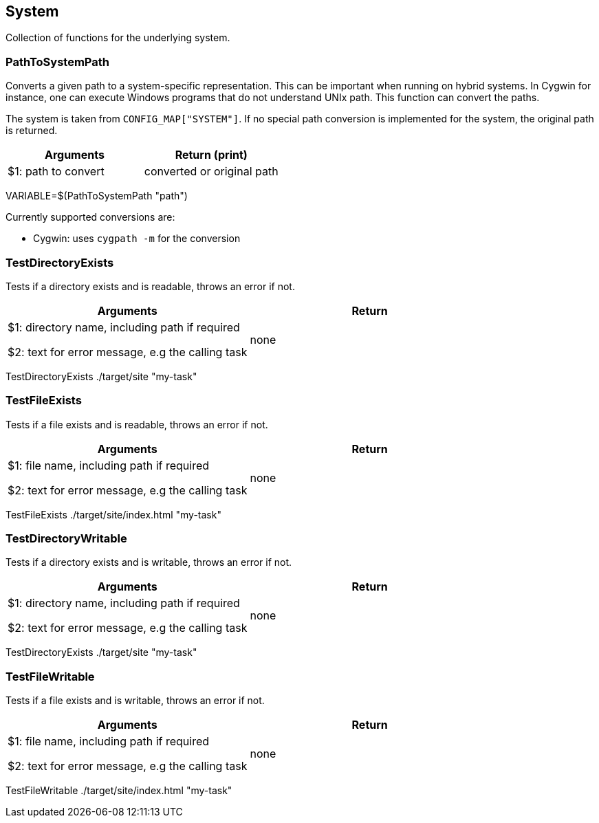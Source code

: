 //
// ============LICENSE_START=======================================================
// Copyright (C) 2018-2019 Sven van der Meer. All rights reserved.
// ================================================================================
// This file is licensed under the Creative Commons Attribution-ShareAlike 4.0 International Public License
// Full license text at https://creativecommons.org/licenses/by-sa/4.0/legalcode
// 
// SPDX-License-Identifier: CC-BY-SA-4.0
// ============LICENSE_END=========================================================
//
// @author Sven van der Meer (vdmeer.sven@mykolab.com)
//

== System
Collection of functions for the underlying system.



=== PathToSystemPath
Converts a given path to a system-specific representation.
This can be important when running on hybrid systems.
In Cygwin for instance, one can execute Windows programs that do not understand UNIx path.
This function can convert the paths.

The system is taken from `CONFIG_MAP["SYSTEM"]`.
If no special path conversion is implemented for the system, the original path is returned.

[frame=topbot, grid=rows, cols="d,d", options="header"]
|===

| Arguments
| Return (print)

| $1: path to convert
| converted or original path

|===

[example]
====
VARIABLE=$(PathToSystemPath "path")
====

Currently supported conversions are:

* Cygwin: uses `cygpath -m` for the conversion



=== TestDirectoryExists
Tests if a directory exists and is readable, throws an error if not.

[frame=topbot, grid=rows, cols="d,d", options="header"]
|===

| Arguments
| Return

| $1: directory name, including path if required

$2: text for error message, e.g the calling task
| none

|===

[example]
====
TestDirectoryExists ./target/site "my-task"
====



=== TestFileExists
Tests if a file exists and is readable, throws an error if not.

[frame=topbot, grid=rows, cols="d,d", options="header"]
|===

| Arguments
| Return

| $1: file name, including path if required

$2: text for error message, e.g the calling task
| none

|===

[example]
====
TestFileExists ./target/site/index.html "my-task"
====



=== TestDirectoryWritable
Tests if a directory exists and is writable, throws an error if not.

[frame=topbot, grid=rows, cols="d,d", options="header"]
|===

| Arguments
| Return

| $1: directory name, including path if required

$2: text for error message, e.g the calling task
| none

|===

[example]
====
TestDirectoryExists ./target/site "my-task"
====



=== TestFileWritable
Tests if a file exists and is writable, throws an error if not.

[frame=topbot, grid=rows, cols="d,d", options="header"]
|===

| Arguments
| Return

| $1: file name, including path if required

$2: text for error message, e.g the calling task
| none

|===

[example]
====
TestFileWritable ./target/site/index.html "my-task"
====




